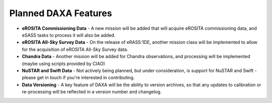 Planned DAXA Features
========================

* **eROSITA Commissioning Data** - A new mission will be added that will acquire eROSITA commissioning data, and eSASS tasks to process it will also be added.

* **eROSITA All-Sky Survey Data** - On the release of eRASS:1DE, another mission class will be implemented to allow for the acquisition of eROSITA All-Sky Survey data.

* **Chandra Data** - Another mission will be added for Chandra observations, and processing will be implemented (maybe using scripts provided by CIAO)

* **NuSTAR and Swift Data** - Not actively being planned, but under consideration, is support for NuSTAR and Swift - please get in touch if you're interested in contributing.

* **Data Versioning** - A key feature of DAXA will be the ability to version archives, so that any updates to calibration or re-processing will be reflected in a version number and changelog.
